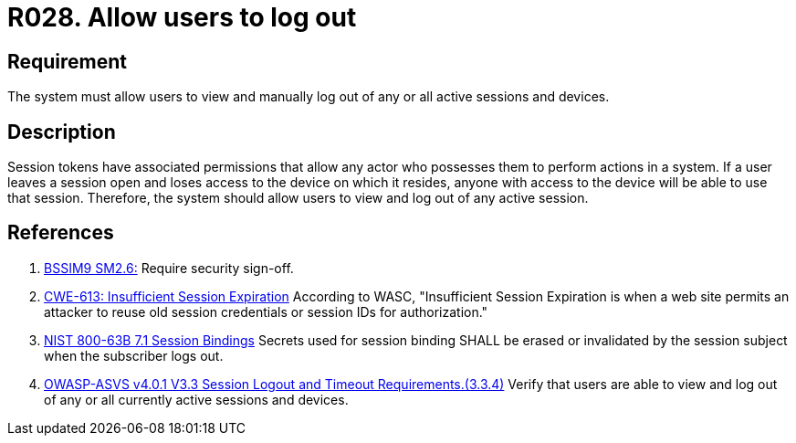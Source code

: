 :slug: rules/028/
:category: session
:description: This document contains the details of the security requirements related to the definition and management of sessions and session variables in the organization. This requirement establishes the importance of allowing users to terminate any active sessions that they have.
:keywords: Session, Logout, Allow, ASVS, CWE, NIST
:rules: yes

= R028. Allow users to log out

== Requirement

The system must allow users to view and manually log out of any or all active
sessions and devices.

== Description

Session tokens have associated permissions that allow any actor who possesses
them to perform actions in a system.
If a user leaves a session open and loses access to the device on which it
resides,
anyone with access to the device will be able to use that session.
Therefore, the system should allow users to view and log out of any active
session.

== References

. [[r1]] link:https://www.bsimm.com/framework/governance/software-security-metrics-strategy.html[BSSIM9 SM2.6:]
Require security sign-off.

. [[r2]] link:https://cwe.mitre.org/data/definitions/613.html[CWE-613: Insufficient Session Expiration]
According to WASC, "Insufficient Session Expiration is when a web site permits
an attacker to reuse old session credentials or session IDs for authorization."

. [[r3]] link:https://pages.nist.gov/800-63-3/sp800-63b.html[NIST 800-63B 7.1 Session Bindings]
Secrets used for session binding SHALL be erased or invalidated by the session
subject when the subscriber logs out.

. [[r4]] link:https://owasp.org/www-project-application-security-verification-standard/[OWASP-ASVS v4.0.1
V3.3 Session Logout and Timeout Requirements.(3.3.4)]
Verify that users are able to view and log out of any or all currently active
sessions and devices.
